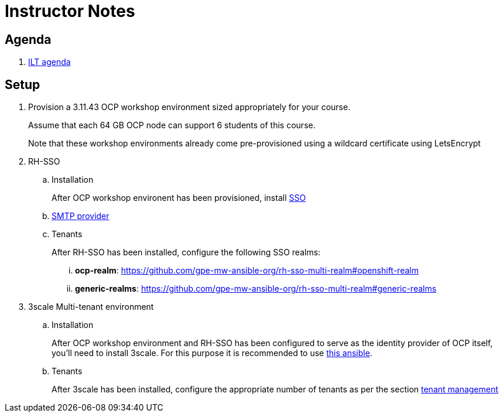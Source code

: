 = Instructor Notes

== Agenda
. link:https://etherpad.net/p/3scale_Feb_4_2019[ILT agenda]

== Setup

. Provision a 3.11.43 OCP workshop environment sized appropriately for your course.
+
Assume that each 64 GB OCP node can support 6 students of this course.
+
Note that these workshop environments already come pre-provisioned using a wildcard certificate using LetsEncrypt

. RH-SSO
.. Installation
+
After OCP workshop environent has been provisioned, install link:https://galaxy.ansible.com/gpe_mw_ansible/rh_sso_multi_realm[SSO]

.. link:https://github.com/gpe-mw-ansible-org/rh-sso-multi-realm#smtp-providers[SMTP provider]
.. Tenants
+
After RH-SSO has been installed, configure the following SSO realms:

... *ocp-realm*: https://github.com/gpe-mw-ansible-org/rh-sso-multi-realm#openshift-realm
... *generic-realms*: https://github.com/gpe-mw-ansible-org/rh-sso-multi-realm#generic-realms 


. 3scale Multi-tenant environment
.. Installation
+
After OCP workshop environment and RH-SSO has been configured to serve as the identity provider of OCP itself, you'll need to install 3scale.
For this purpose it is recommended to use link:https://github.com/gpe-mw-ansible-org/3scale_multitenant/blob/master/README.adoc[this ansible].

.. Tenants
+
After 3scale has been installed, configure the appropriate number of tenants as per the section link:https://github.com/gpe-mw-ansible-org/3scale_multitenant/blob/master/README.adoc#tenant-management[tenant management]




